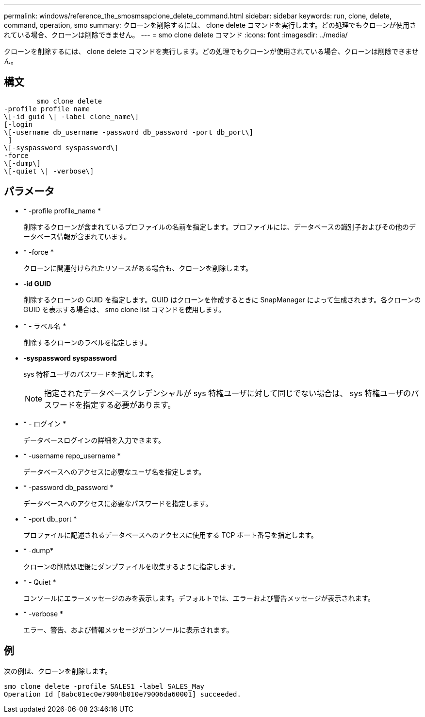 ---
permalink: windows/reference_the_smosmsapclone_delete_command.html 
sidebar: sidebar 
keywords: run, clone, delete, command, operation, smo 
summary: クローンを削除するには、 clone delete コマンドを実行します。どの処理でもクローンが使用されている場合、クローンは削除できません。 
---
= smo clone delete コマンド
:icons: font
:imagesdir: ../media/


[role="lead"]
クローンを削除するには、 clone delete コマンドを実行します。どの処理でもクローンが使用されている場合、クローンは削除できません。



== 構文

[listing]
----

        smo clone delete
-profile profile_name
\[-id guid \| -label clone_name\]
[-login
\[-username db_username -password db_password -port db_port\]
 ]
\[-syspassword syspassword\]
-force
\[-dump\]
\[-quiet \| -verbose\]
----


== パラメータ

* * -profile profile_name *
+
削除するクローンが含まれているプロファイルの名前を指定します。プロファイルには、データベースの識別子およびその他のデータベース情報が含まれています。

* * -force *
+
クローンに関連付けられたリソースがある場合も、クローンを削除します。

* *-id GUID*
+
削除するクローンの GUID を指定します。GUID はクローンを作成するときに SnapManager によって生成されます。各クローンの GUID を表示する場合は、 smo clone list コマンドを使用します。

* * - ラベル名 *
+
削除するクローンのラベルを指定します。

* *-syspassword syspassword*
+
sys 特権ユーザのパスワードを指定します。

+

NOTE: 指定されたデータベースクレデンシャルが sys 特権ユーザに対して同じでない場合は、 sys 特権ユーザのパスワードを指定する必要があります。

* * - ログイン *
+
データベースログインの詳細を入力できます。

* * -username repo_username *
+
データベースへのアクセスに必要なユーザ名を指定します。

* * -password db_password *
+
データベースへのアクセスに必要なパスワードを指定します。

* * -port db_port *
+
プロファイルに記述されるデータベースへのアクセスに使用する TCP ポート番号を指定します。

* * -dump*
+
クローンの削除処理後にダンプファイルを収集するように指定します。

* * - Quiet *
+
コンソールにエラーメッセージのみを表示します。デフォルトでは、エラーおよび警告メッセージが表示されます。

* * -verbose *
+
エラー、警告、および情報メッセージがコンソールに表示されます。





== 例

次の例は、クローンを削除します。

[listing]
----
smo clone delete -profile SALES1 -label SALES_May
Operation Id [8abc01ec0e79004b010e79006da60001] succeeded.
----